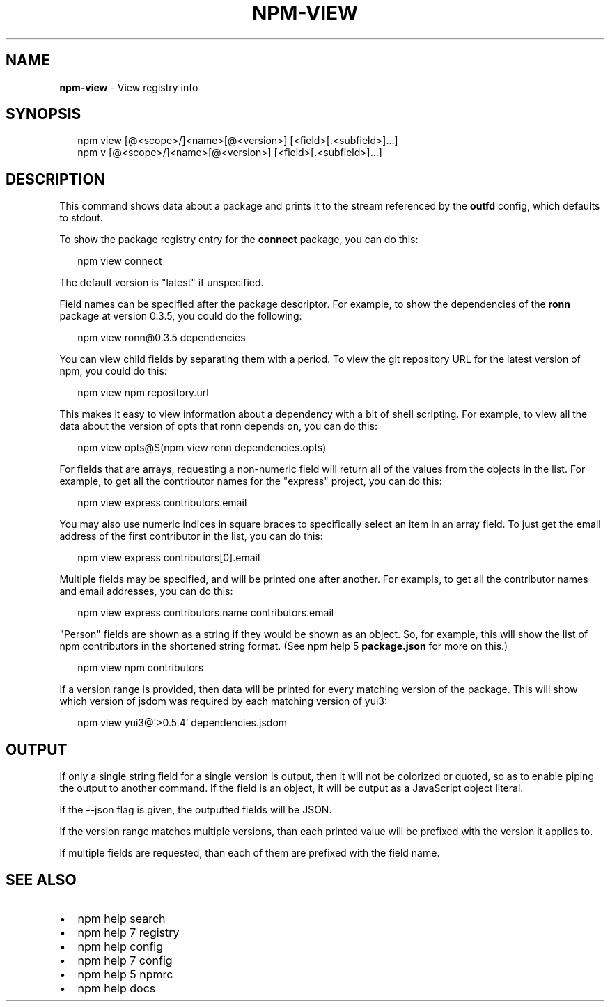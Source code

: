 .TH "NPM\-VIEW" "1" "May 2015" "" ""
.SH "NAME"
\fBnpm-view\fR \- View registry info
.SH SYNOPSIS
.P
.RS 2
.nf
npm view [@<scope>/]<name>[@<version>] [<field>[\.<subfield>]\.\.\.]
npm v [@<scope>/]<name>[@<version>] [<field>[\.<subfield>]\.\.\.]
.fi
.RE
.SH DESCRIPTION
.P
This command shows data about a package and prints it to the stream
referenced by the \fBoutfd\fR config, which defaults to stdout\.
.P
To show the package registry entry for the \fBconnect\fR package, you can do
this:
.P
.RS 2
.nf
npm view connect
.fi
.RE
.P
The default version is "latest" if unspecified\.
.P
Field names can be specified after the package descriptor\.
For example, to show the dependencies of the \fBronn\fR package at version
0\.3\.5, you could do the following:
.P
.RS 2
.nf
npm view ronn@0\.3\.5 dependencies
.fi
.RE
.P
You can view child fields by separating them with a period\.
To view the git repository URL for the latest version of npm, you could
do this:
.P
.RS 2
.nf
npm view npm repository\.url
.fi
.RE
.P
This makes it easy to view information about a dependency with a bit of
shell scripting\.  For example, to view all the data about the version of
opts that ronn depends on, you can do this:
.P
.RS 2
.nf
npm view opts@$(npm view ronn dependencies\.opts)
.fi
.RE
.P
For fields that are arrays, requesting a non\-numeric field will return
all of the values from the objects in the list\.  For example, to get all
the contributor names for the "express" project, you can do this:
.P
.RS 2
.nf
npm view express contributors\.email
.fi
.RE
.P
You may also use numeric indices in square braces to specifically select
an item in an array field\.  To just get the email address of the first
contributor in the list, you can do this:
.P
.RS 2
.nf
npm view express contributors[0]\.email
.fi
.RE
.P
Multiple fields may be specified, and will be printed one after another\.
For exampls, to get all the contributor names and email addresses, you
can do this:
.P
.RS 2
.nf
npm view express contributors\.name contributors\.email
.fi
.RE
.P
"Person" fields are shown as a string if they would be shown as an
object\.  So, for example, this will show the list of npm contributors in
the shortened string format\.  (See npm help 5 \fBpackage\.json\fR for more on this\.)
.P
.RS 2
.nf
npm view npm contributors
.fi
.RE
.P
If a version range is provided, then data will be printed for every
matching version of the package\.  This will show which version of jsdom
was required by each matching version of yui3:
.P
.RS 2
.nf
npm view yui3@'>0\.5\.4' dependencies\.jsdom
.fi
.RE
.SH OUTPUT
.P
If only a single string field for a single version is output, then it
will not be colorized or quoted, so as to enable piping the output to
another command\. If the field is an object, it will be output as a JavaScript object literal\.
.P
If the \-\-json flag is given, the outputted fields will be JSON\.
.P
If the version range matches multiple versions, than each printed value
will be prefixed with the version it applies to\.
.P
If multiple fields are requested, than each of them are prefixed with
the field name\.
.SH SEE ALSO
.RS 0
.IP \(bu 2
npm help search
.IP \(bu 2
npm help 7 registry
.IP \(bu 2
npm help config
.IP \(bu 2
npm help 7 config
.IP \(bu 2
npm help 5 npmrc
.IP \(bu 2
npm help docs

.RE

